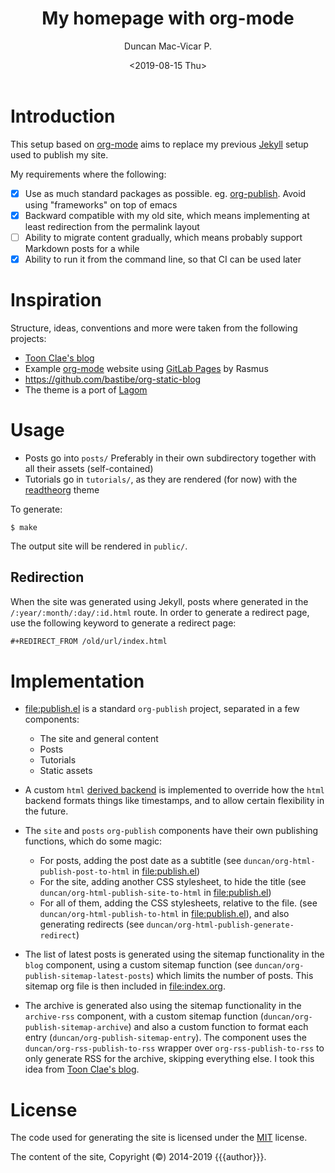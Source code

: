 #+title: My homepage with org-mode
#+author: Duncan Mac-Vicar P.
#+date: <2019-08-15 Thu>

* Introduction

This setup based on [[https://orgmode.org][org-mode]] aims to replace my previous [[https://jekyllrb.com][Jekyll]] setup used to publish my site.

My requirements where the following:

- [X] Use as much standard packages as possible. eg. [[https://orgmode.org/manual/Publishing.html][org-publish]]. Avoid using "frameworks" on top of emacs
- [X] Backward compatible with my old site, which means implementing at least redirection from the permalink layout
- [ ] Ability to migrate content gradually, which means probably support Markdown posts for a while
- [X] Ability to run it from the command line, so that CI can be used later

* Inspiration

Structure, ideas, conventions and more were taken from the following projects:

- [[https://gitlab.com/to1ne/blog][Toon Clae's blog]]
- Example [[http://orgmode.org][org-mode]] website using [[http://pages.gitlab.io/][GitLab Pages]] by Rasmus
- https://github.com/bastibe/org-static-blog
- The theme is a port of [[https://github.com/swanson/lagom][Lagom]]

* Usage

- Posts go into =posts/=
  Preferably in their own subdirectory together with all their assets (self-contained)
- Tutorials go in =tutorials/=, as they are rendered (for now) with the [[https://github.com/fniessen/org-html-themes][readtheorg]] theme

To generate:

#+BEGIN_EXAMPLE
$ make
#+END_EXAMPLE

The output site will be rendered in =public/=.

** Redirection

When the site was generated using Jekyll, posts where generated in the =/:year/:month/:day/:id.html= route.
In order to generate a redirect page, use the following keyword to generate a redirect page:

#+BEGIN_SRC org
#+REDIRECT_FROM /old/url/index.html
#+END_SRC

* Implementation

- file:publish.el is a standard =org-publish= project, separated in a few components:

  - The site and general content
  - Posts
  - Tutorials
  - Static assets

- A custom =html= [[https://www.gnu.org/software/emacs/manual/html_node/org/Advanced-configuration.html][derived backend]] is implemented to override how the =html= backend formats things like timestamps, and to allow certain flexibility in the future.

- The =site= and =posts= =org-publish= components have their own publishing functions, which do some magic:
  - For posts, adding the post date as a subtitle (see =duncan/org-html-publish-post-to-html= in file:publish.el)
  - For the site, adding another CSS stylesheet, to hide the title (see =duncan/org-html-publish-site-to-html= in file:publish.el)
  - For all of them, adding the CSS stylesheets, relative to the file. (see =duncan/org-html-publish-to-html= in file:publish.el), and also generating redirects  (see =duncan/org-html-publish-generate-redirect=)

- The list of latest posts is generated using the sitemap functionality in the =blog= component, using a custom sitemap function (see =duncan/org-publish-sitemap-latest-posts=) which limits the number of posts. This sitemap org file is then included in file:index.org.

- The archive is generated also using the sitemap functionality in the =archive-rss= component, with a custom sitemap function (=duncan/org-publish-sitemap-archive=) and also a custom function to format each entry (=duncan/org-publish-sitemap-entry=). The component uses the =duncan/org-rss-publish-to-rss= wrapper over =org-rss-publish-to-rss= to only generate RSS for the archive, skipping everything else. I took this idea from [[https://gitlab.com/to1ne/blog][Toon Clae's blog]].

* License

The code used for generating the site is licensed under the [[file:LICENSE][MIT]] license.

The content of the site, Copyright (©) 2014-2019 {{{author}}}.
